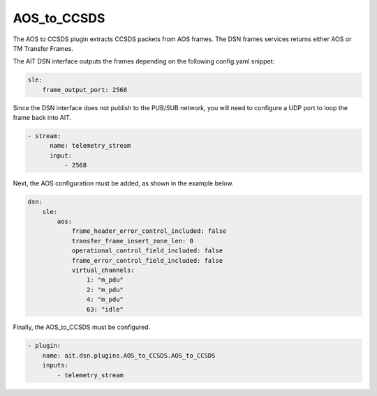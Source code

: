 AOS_to_CCSDS
============

The AOS to CCSDS plugin extracts CCSDS packets from AOS frames.
The DSN frames services returns either AOS or TM Transfer Frames.

The AIT DSN interface outputs the frames depending on the following
config.yaml snippet:

.. code-block:: none

   sle:
       frame_output_port: 2568


Since the DSN interface does not publish to the PUB/SUB network,
you will need to configure a UDP port to loop the frame back into AIT.

.. code-block:: none

   - stream:
         name: telemetry_stream
         input:
             - 2568

Next, the AOS configuration must be added, as shown in the example below.

.. code-block:: none

   dsn:
       sle:
           aos:
               frame_header_error_control_included: false
               transfer_frame_insert_zone_len: 0
               operational_control_field_included: false
               frame_error_control_field_included: false
               virtual_channels:
                   1: "m_pdu"
                   2: "m_pdu"
                   4: "m_pdu"
                   63: "idle"


Finally, the AOS_to_CCSDS must be configured.

.. code-block:: none

   - plugin:
       name: ait.dsn.plugins.AOS_to_CCSDS.AOS_to_CCSDS
       inputs:
           - telemetry_stream
